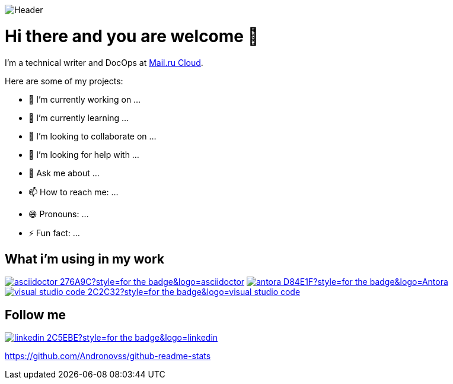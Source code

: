 image::https://github.com/Andronovss/andronovss/blob/main/assets/header.jpg[Header]
:experimental:
:icons: font

= Hi there and you are welcome 👋

I'm a technical writer and DocOps at http://mcs.mail.ru[Mail.ru Cloud].

Here are some of my projects:

- 🔭 I’m currently working on ...
- 🌱 I’m currently learning ...
- 👯 I’m looking to collaborate on ...
- 🤔 I’m looking for help with ...
- 💬 Ask me about ...
- 📫 How to reach me: ...
- 😄 Pronouns: ...
- ⚡ Fun fact: ...

== What i'm using in my work

image:https://img.shields.io/badge/-asciidoctor-276A9C?style=for-the-badge&logo=asciidoctor[link="https://asciidoctor.org/"]
image:https://img.shields.io/badge/-antora-D84E1F?style=for-the-badge&logo=Antora[link="https://antora.org/"]
image:https://img.shields.io/badge/-visual studio code-2C2C32?style=for-the-badge&logo=visual studio code[link="https://code.visualstudio.com/"]

== Follow me

image:https://img.shields.io/badge/-linkedin-2C5EBE?style=for-the-badge&logo=linkedin[link="https://www.linkedin.com/in/andronov-stanislav/?locale=en_US"]

https://github-readme-stats.vercel.app/api?username=Andronovss&show_icons=true[https://github.com/Andronovss/github-readme-stats]